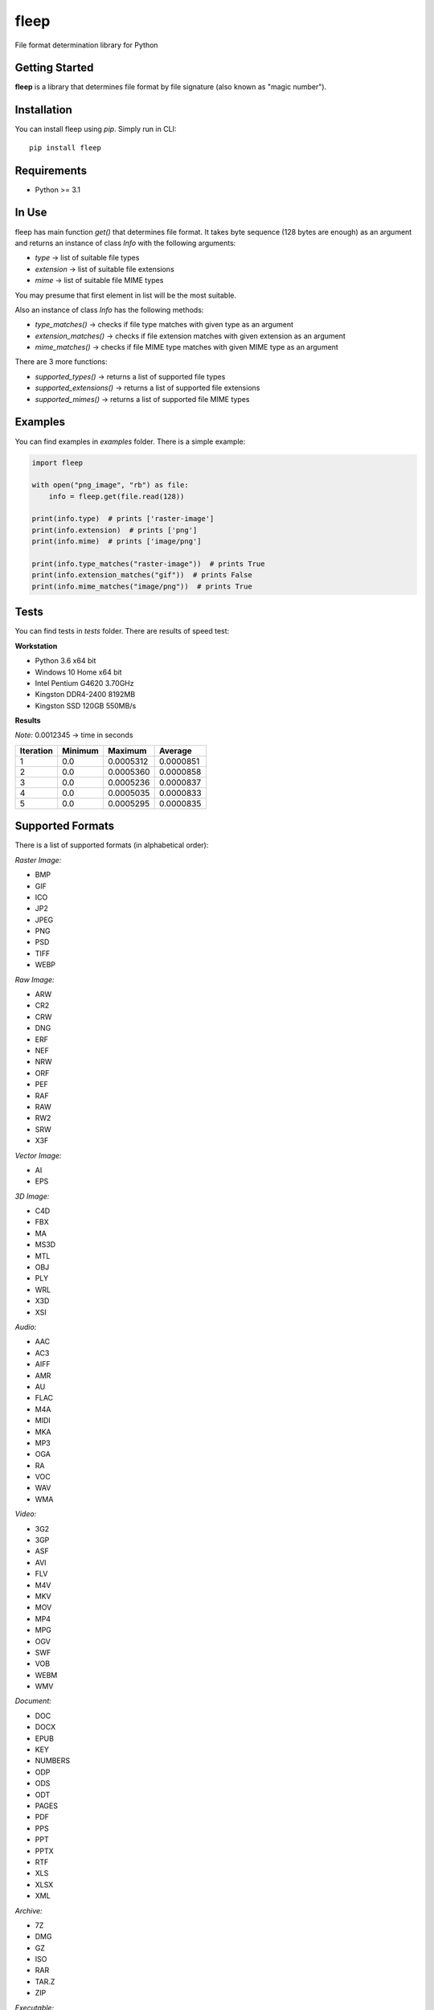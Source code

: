 fleep
=====

File format determination library for Python

|pypi version| |python version| |license|

Getting Started
---------------

**fleep** is a library that determines file format by file signature (also known as "magic number").

Installation
------------

You can install fleep using *pip*. Simply run in CLI:

::

    pip install fleep

Requirements
------------

-  Python >= 3.1

In Use
------

fleep has main function *get()* that determines file format. It takes byte sequence (128 bytes are enough) as an argument and returns an instance of class *Info* with the following arguments:

-  *type* -> list of suitable file types
-  *extension* -> list of suitable file extensions
-  *mime* -> list of suitable file MIME types

You may presume that first element in list will be the most suitable.

Also an instance of class *Info* has the following methods:

-  *type_matches()* -> checks if file type matches with given type as an argument
-  *extension_matches()* -> checks if file extension matches with given extension as an argument
-  *mime_matches()* -> checks if file MIME type matches with given MIME type as an argument

There are 3 more functions:

-  *supported_types()* -> returns a list of supported file types
-  *supported_extensions()* -> returns a list of supported file extensions
-  *supported_mimes()* -> returns a list of supported file MIME types

Examples
--------

You can find examples in *examples* folder. There is a simple example:

.. code:: python

    import fleep

    with open("png_image", "rb") as file:
        info = fleep.get(file.read(128))

    print(info.type)  # prints ['raster-image']
    print(info.extension)  # prints ['png']
    print(info.mime)  # prints ['image/png']

    print(info.type_matches("raster-image"))  # prints True
    print(info.extension_matches("gif"))  # prints False
    print(info.mime_matches("image/png"))  # prints True

Tests
-----

You can find tests in *tests* folder. There are results of speed test:

**Workstation**

-  Python 3.6 x64 bit
-  Windows 10 Home x64 bit
-  Intel Pentium G4620 3.70GHz
-  Kingston DDR4-2400 8192MB
-  Kingston SSD 120GB 550MB/s

**Results**

*Note:* 0.0012345 -> time in seconds

+-----------+---------+-----------+-----------+
| Iteration | Minimum | Maximum   | Average   |
+===========+=========+===========+===========+
| 1         | 0.0     | 0.0005312 | 0.0000851 |
+-----------+---------+-----------+-----------+
| 2         | 0.0     | 0.0005360 | 0.0000858 |
+-----------+---------+-----------+-----------+
| 3         | 0.0     | 0.0005236 | 0.0000837 |
+-----------+---------+-----------+-----------+
| 4         | 0.0     | 0.0005035 | 0.0000833 |
+-----------+---------+-----------+-----------+
| 5         | 0.0     | 0.0005295 | 0.0000835 |
+-----------+---------+-----------+-----------+

Supported Formats
-----------------

There is a list of supported formats (in alphabetical order):

*Raster Image:*

-  BMP
-  GIF
-  ICO
-  JP2
-  JPEG
-  PNG
-  PSD
-  TIFF
-  WEBP

*Raw Image:*

-  ARW
-  CR2
-  CRW
-  DNG
-  ERF
-  NEF
-  NRW
-  ORF
-  PEF
-  RAF
-  RAW
-  RW2
-  SRW
-  X3F

*Vector Image:*

-  AI
-  EPS

*3D Image:*

-  C4D
-  FBX
-  MA
-  MS3D
-  MTL
-  OBJ
-  PLY
-  WRL
-  X3D
-  XSI

*Audio:*

-  AAC
-  AC3
-  AIFF
-  AMR
-  AU
-  FLAC
-  M4A
-  MIDI
-  MKA
-  MP3
-  OGA
-  RA
-  VOC
-  WAV
-  WMA

*Video:*

-  3G2
-  3GP
-  ASF
-  AVI
-  FLV
-  M4V
-  MKV
-  MOV
-  MP4
-  MPG
-  OGV
-  SWF
-  VOB
-  WEBM
-  WMV

*Document:*

-  DOC
-  DOCX
-  EPUB
-  KEY
-  NUMBERS
-  ODP
-  ODS
-  ODT
-  PAGES
-  PDF
-  PPS
-  PPT
-  PPTX
-  RTF
-  XLS
-  XLSX
-  XML

*Archive:*

-  7Z
-  DMG
-  GZ
-  ISO
-  RAR
-  TAR.Z
-  ZIP

*Executable:*

-  COM
-  EXE
-  JAR

*Font:*

-  OTF
-  TTF
-  WOFF
-  WOFF2

*System:*

-  CAB
-  CAT
-  DLL
-  DRV
-  REG
-  SDB
-  SYS

*Database:*

-  SQLITE

Changelog
---------

You can find changelog in *CHANGELOG.md* file.

License
-------

This project is licensed under the *MIT License*.

Authors
-------

**Mykyta Paliienko** - `GitHub profile`_

.. _GitHub profile: https://github.com/floyernick

.. |pypi version| image:: https://img.shields.io/badge/pypi-v1.0.1-blue.svg
   :target: https://pypi.python.org/pypi/fleep
.. |python version| image:: https://img.shields.io/badge/python-3-blue.svg
.. |license| image:: https://img.shields.io/badge/license-MIT-blue.svg
   :target: https://github.com/floyernick/fleep/blob/master/LICENSE

